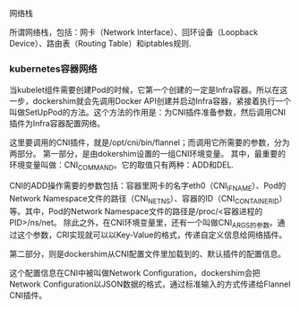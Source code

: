 **** 网络栈
所谓网络栈，包括：网卡（Network Interface）、回环设备（Loopback Device）、路由表（Routing Table）和iptables规则.

*** kubernetes容器网络
当kubelet组件需要创建Pod的时候，它第一个创建的一定是Infra容器。所以在这一步，dockershim就会先调用Docker API创建并启动Infra容器，紧接着执行一个叫做SetUpPod的方法。这个方法的作用是：为CNI插件准备参数，然后调用CNI插件为Infra容器配置网络。

这里要调用的CNI插件，就是/opt/cni/bin/flannel；而调用它所需要的参数，分为两部分。
第一部分，是由dokershim设置的一组CNI环境变量。
其中，最重要的环境变量叫做：CNI_COMMAND。它的取值只有两种：ADD和DEL.

CNI的ADD操作需要的参数包括：容器里网卡的名字eth0（CNI_IFNAME）、Pod的Network Namespace文件的路径（CNI_NETNS）、容器的ID（CNI_CONTAINERID）等。其中，Pod的Network Namespace文件的路径是/proc/<容器进程的PID>/ns/net。
除此之外，在CNI环境变量里，还有一个叫做CNI_ARGS的参数。通过这个参数，CRI实现就可以以Key-Value的格式，传递自定义信息给网络插件。

第二部分，则是dockershim从CNI配置文件里加载到的、默认插件的配置信息。

这个配置信息在CNI中被叫做Network Configuration，dockershim会把Network Configuration以JSON数据的格式，通过标准输入的方式传递给Flannel CNI插件。


